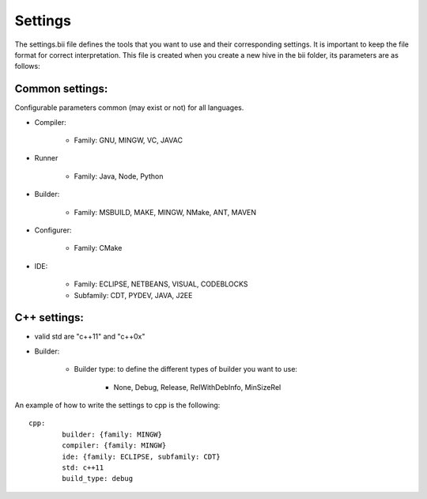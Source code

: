 Settings
---------------

The settings.bii  file defines the tools that you want to use and their corresponding settings. It is important to keep the file format for correct interpretation. This file is created when you create a new hive in the bii folder, its parameters are as follows:

Common settings:
^^^^^^^^^^^^^^^^^^^^^^^^^^

Configurable parameters common (may exist or not) for all languages. 

* Compiler:

	* Family: GNU, MINGW, VC, JAVAC

* Runner

	* Family: Java, Node, Python

* Builder:

	* Family: MSBUILD, MAKE, MINGW, NMake, ANT, MAVEN

* Configurer:

	* Family: CMake

* IDE:

	* Family: ECLIPSE, NETBEANS, VISUAL, CODEBLOCKS
	* Subfamily: CDT, PYDEV, JAVA, J2EE


C++ settings:
^^^^^^^^^^^^^
* valid std are "c++11" and  "c++0x"

* Builder:

	* Builder type: to define the different types of builder you want to use:

		* None, Debug, Release, RelWithDebInfo, MinSizeRel

An example of how to write the settings to cpp is the following: ::
 
	cpp:
		builder: {family: MINGW}
		compiler: {family: MINGW}
		ide: {family: ECLIPSE, subfamily: CDT}
		std: c++11
		build_type: debug

